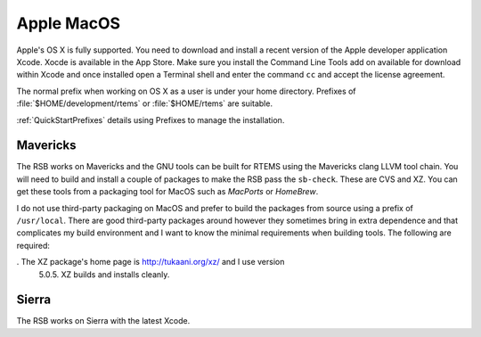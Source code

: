 .. SPDX-License-Identifier: CC-BY-SA-4.0

.. Copyright (C) 2016 Chris Johns <chrisj@rtems.org>

.. _MacOS:

Apple MacOS
===========

Apple's OS X is fully supported. You need to download and install a recent
version of the Apple developer application Xcode. Xocde is available in the App
Store. Make sure you install the Command Line Tools add on available for
download within Xcode and once installed open a Terminal shell and enter the
command ``cc`` and accept the license agreement.

The normal prefix when working on OS X as a user is under your home directory.
Prefixes of :file:`$HOME/development/rtems` or :file:`$HOME/rtems` are
suitable.

:ref:`QuickStartPrefixes` details using Prefixes to manage the installation.

.. _Mavericks:

Mavericks
~~~~~~~~~

The RSB works on Mavericks and the GNU tools can be built for RTEMS using the
Mavericks clang LLVM tool chain. You will need to build and install a couple of
packages to make the RSB pass the ``sb-check``. These are CVS and XZ. You can get
these tools from a packaging tool for MacOS such as *MacPorts* or *HomeBrew*.

I do not use third-party packaging on MacOS and prefer to build the packages from
source using a prefix of ``/usr/local``. There are good third-party packages around
however they sometimes bring in extra dependence and that complicates my build
environment and I want to know the minimal requirements when building
tools. The following are required:

. The XZ package's home page is http://tukaani.org/xz/ and I use version
  5.0.5. XZ builds and installs cleanly.

Sierra
~~~~~~

The RSB works on Sierra with the latest Xcode.
